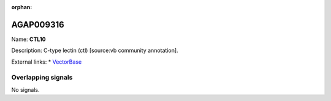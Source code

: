 :orphan:

AGAP009316
=============



Name: **CTL10**

Description: C-type lectin (ctl) [source:vb community annotation].

External links:
* `VectorBase <https://www.vectorbase.org/Anopheles_gambiae/Gene/Summary?g=AGAP009316>`_

Overlapping signals
-------------------



No signals.


